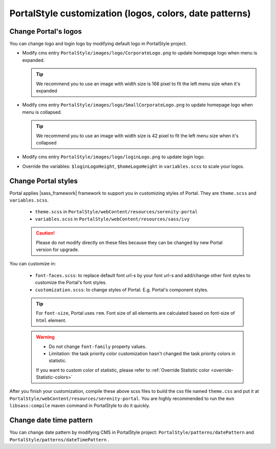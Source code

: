 .. _customization-portal-logos-and-colors:

PortalStyle customization (logos, colors, date patterns)
========================================================

.. _customization-portal-logos-and-colors-change-portal-logos:

Change Portal's logos
---------------------

You can change logo and login logo by modifying default logo in
PortalStyle project.

-  Modify cms entry ``PortalStyle/images/logo/CorporateLogo.png`` to
   update homepage logo when menu is expanded.

   .. tip:: We recommend you to use an image with width size is 168 pixel to fit the left menu size when it's expanded
   

-  Modify cms entry ``PortalStyle/images/logo/SmallCorporateLogo.png`` to
   update homepage logo when menu is collapsed.

   .. tip:: We recommend you to use an image with width size is 42 pixel to fit the left menu size when it's collapsed

-  Modify cms entry ``PortalStyle/images/logo/loginLogo.png`` to update
   login logo.

-  Override the variables: ``$loginLogoHeight``, ``$homeLogoHeight`` in
   ``variables.scss`` to scale your logos.

.. _customization-portal-logos-and-colors-change-portal-background:

Change Portal styles
--------------------

Portal applies |sass_framework| framework to support
you in customizing styles of Portal. They are ``theme.scss`` and ``variables.scss``.

   - ``theme.scss`` in ``PortalStyle/webContent/resources/serenity-portal``
   - ``variables.scss`` in ``PortalStyle/webContent/resources/sass/ivy``

   .. caution:: Please do not modify directly on these files because they can be changed by new Portal version for upgrade.

You can customize in:

   - ``font-faces.scss``: to replace default font url-s by your font url-s and add/change other font styles to customize the Portal's font styles.

   - ``customization.scss``: to change styles of Portal. E.g. Portal's component styles.

   .. tip::
      For ``font-size``, Portal uses ``rem``. 
      Font size of all elements are calculated based on font-size of ``html`` element. 

   .. warning::
      - Do not change ``font-family`` property values.
      - Limitation: the task priority color customization hasn't changed the task priority colors in statistic.

      If you want to custom color of statistic, please refer to :ref:`Override Statistic color <override-Statistic-colors>`

After you finish your customization, compile these above scss files to
build the css file named ``theme.css`` and put it at
``PortalStyle/webContent/resources/serenity-portal``.
You are highly recommended to run the ``mvn libsass:compile`` maven
command in PortalStyle to do it quickly.

.. _customization-portal-logos-and-colors-changedatepatterns:

Change date time pattern
------------------------

You can change date pattern by modifying CMS in PortalStyle project:
``PortalStyle/patterns/datePattern`` and
``PortalStyle/patterns/dateTimePattern`` .

.. |sass_framework| raw:: html

   <a href="https://sass-lang.com/" target="_blank">SASS</a>